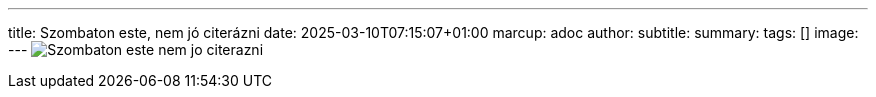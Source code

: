 ---
title: Szombaton este, nem jó citerázni
date: 2025-03-10T07:15:07+01:00
marcup: adoc
author:
subtitle:
summary: 
tags: []
image:
---
image:/images/citera/Szombaton_este_nem_jo_citerazni.png[]
